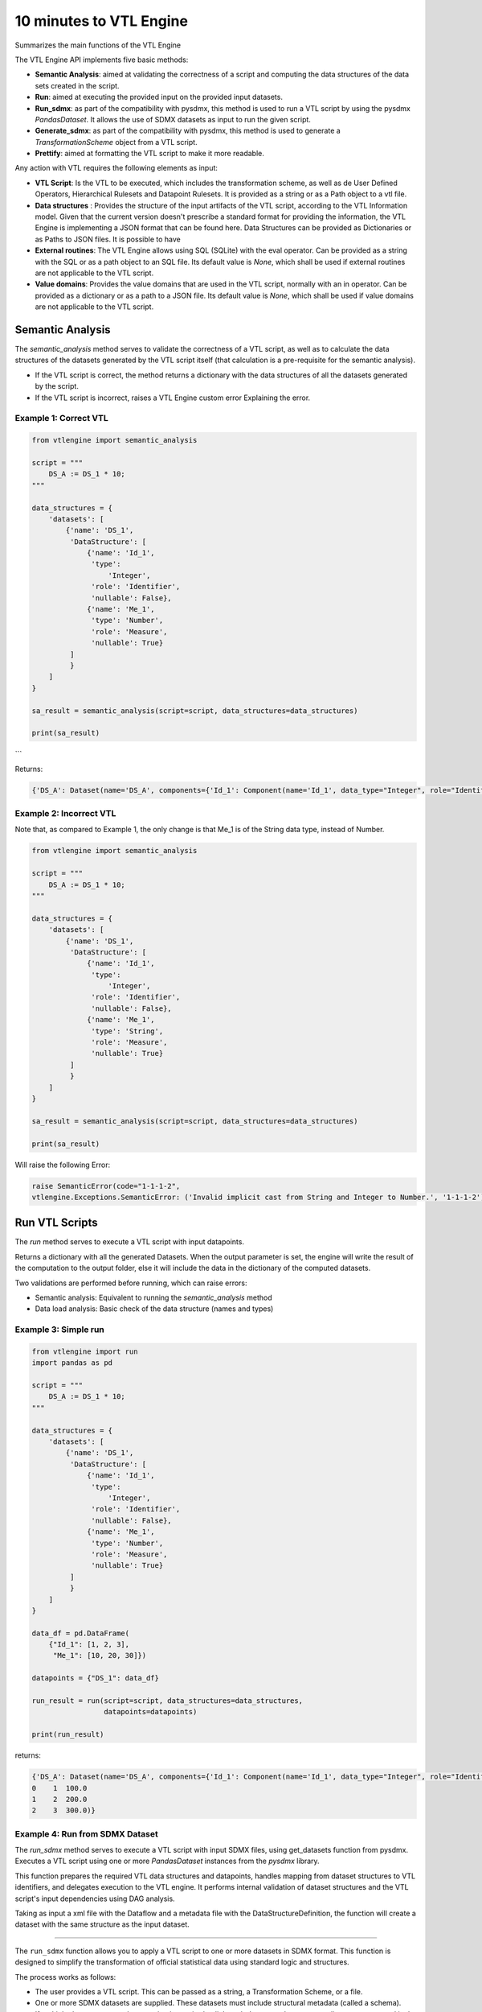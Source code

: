 ########################
10 minutes to VTL Engine
########################

Summarizes the main functions of the VTL Engine

The VTL Engine API implements five basic methods:

* **Semantic Analysis**: aimed at validating the correctness of a script and computing the data
  structures of the data sets created in the script.
* **Run**: aimed at executing the provided input on the provided input datasets.
* **Run_sdmx**: as part of the compatibility with pysdmx, this method is used to run a VTL script by using the pysdmx `PandasDataset`.
  It allows the use of SDMX datasets as input to run the given script.
* **Generate_sdmx**: as part of the compatibility with pysdmx, this method is used to generate a `TransformationScheme` object from a
  VTL script.
* **Prettify**: aimed at formatting the VTL script to make it more readable.

Any action with VTL requires the following elements as input:

* **VTL Script**: Is the VTL to be executed, which includes the transformation scheme, as well as de
  User Defined Operators, Hierarchical Rulesets and Datapoint Rulesets. It is provided as a string
  or as a Path object to a vtl file.
* **Data structures** : Provides the structure of the input artifacts of the VTL script, according to
  the VTL Information model. Given that the current version doesn't prescribe a standard format for
  providing the information, the VTL Engine is implementing a JSON format that can be found here.
  Data Structures can be provided as Dictionaries or as Paths to JSON files. It is possible to have
* **External routines**: The VTL Engine allows using SQL (SQLite) with the eval operator. Can be
  provided as a string with the SQL or as a path object to an SQL file. Its default value is `None`,
  which shall be used if external routines are not applicable to the VTL script.
* **Value domains**: Provides the value domains that are used in the VTL script, normally with an in
  operator. Can be provided as a dictionary or as a path to a JSON file. Its default value
  is `None`, which shall be used if value domains are not applicable to the VTL script.

*****************
Semantic Analysis
*****************
The `semantic_analysis` method serves to validate the correctness of a VTL script, as well as to
calculate the data structures of the datasets generated by the VTL script itself (that calculation
is a pre-requisite for the semantic analysis).

* If the VTL script is correct, the method returns a dictionary with the data structures of all the
  datasets generated by the script.
* If the VTL script is incorrect, raises a VTL Engine custom error Explaining the error.

======================
Example 1: Correct VTL
======================

.. code-block:: python

    from vtlengine import semantic_analysis

    script = """
        DS_A := DS_1 * 10;
    """

    data_structures = {
        'datasets': [
            {'name': 'DS_1',
             'DataStructure': [
                 {'name': 'Id_1',
                  'type':
                      'Integer',
                  'role': 'Identifier',
                  'nullable': False},
                 {'name': 'Me_1',
                  'type': 'Number',
                  'role': 'Measure',
                  'nullable': True}
             ]
             }
        ]
    }

    sa_result = semantic_analysis(script=script, data_structures=data_structures)

    print(sa_result)

```

Returns:

.. code-block:: python

    {'DS_A': Dataset(name='DS_A', components={'Id_1': Component(name='Id_1', data_type="Integer", role="Identifier", nullable=False), 'Me_1': Component(name='Me_1', data_type="Number", role="Measure", nullable=True)}, data=None)}

========================
Example 2: Incorrect VTL
========================

Note that, as compared to Example 1, the only change is that Me_1 is of the String
data type, instead of Number.

.. code-block:: python

    from vtlengine import semantic_analysis

    script = """
        DS_A := DS_1 * 10;
    """

    data_structures = {
        'datasets': [
            {'name': 'DS_1',
             'DataStructure': [
                 {'name': 'Id_1',
                  'type':
                      'Integer',
                  'role': 'Identifier',
                  'nullable': False},
                 {'name': 'Me_1',
                  'type': 'String',
                  'role': 'Measure',
                  'nullable': True}
             ]
             }
        ]
    }

    sa_result = semantic_analysis(script=script, data_structures=data_structures)

    print(sa_result)


Will raise the following Error:

.. code-block:: python

    raise SemanticError(code="1-1-1-2",
    vtlengine.Exceptions.SemanticError: ('Invalid implicit cast from String and Integer to Number.', '1-1-1-2')


*****************
Run VTL Scripts
*****************

The `run` method serves to execute a VTL script with input datapoints.

Returns a dictionary with all the generated Datasets.
When the output parameter is set, the engine will write the result of the computation to the output
folder, else it will include the data in the dictionary of the computed datasets.

Two validations are performed before running, which can raise errors:

* Semantic analysis: Equivalent to running the `semantic_analysis` method
* Data load analysis: Basic check of the data structure (names and types)

=====================
Example 3: Simple run
=====================

.. code-block:: python

    from vtlengine import run
    import pandas as pd

    script = """
        DS_A := DS_1 * 10;
    """

    data_structures = {
        'datasets': [
            {'name': 'DS_1',
             'DataStructure': [
                 {'name': 'Id_1',
                  'type':
                      'Integer',
                  'role': 'Identifier',
                  'nullable': False},
                 {'name': 'Me_1',
                  'type': 'Number',
                  'role': 'Measure',
                  'nullable': True}
             ]
             }
        ]
    }

    data_df = pd.DataFrame(
        {"Id_1": [1, 2, 3],
         "Me_1": [10, 20, 30]})

    datapoints = {"DS_1": data_df}

    run_result = run(script=script, data_structures=data_structures,
                     datapoints=datapoints)

    print(run_result)


returns:

.. code-block:: python

    {'DS_A': Dataset(name='DS_A', components={'Id_1': Component(name='Id_1', data_type="Integer", role="Identifier", nullable=False), 'Me_1': Component(name='Me_1', data_type="Number", role="Measure", nullable=True)}, data=  Id_1   Me_1
    0    1  100.0
    1    2  200.0
    2    3  300.0)}

================================
Example 4: Run from SDMX Dataset
================================

The `run_sdmx` method serves to execute a VTL script with input SDMX files, using get_datasets function from pysdmx.
Executes a VTL script using one or more `PandasDataset` instances from the `pysdmx` library.

This function prepares the required VTL data structures and datapoints, handles mapping from dataset structures to VTL identifiers,
and delegates execution to the VTL engine. It performs internal validation of dataset structures and the VTL script's input dependencies using DAG analysis.

Taking as input a xml file with the Dataflow and a metadata file with the DataStructureDefinition,
the function will create a dataset with the same structure as the input dataset.

--------------------------------------------------------------------------------------------------------------------

The ``run_sdmx`` function allows you to apply a VTL script to one or more datasets in SDMX format.
This function is designed to simplify the transformation of official statistical data using standard logic and structures.

The process works as follows:

- The user provides a VTL script. This can be passed as a string, a Transformation Scheme, or a file.
- One or more SDMX datasets are supplied. These datasets must include structural metadata (called a schema).
- If multiple datasets are used, a mapping is required to link each dataset to the corresponding name expected in the script.
- The function checks that all inputs are valid, converts them into VTL-compatible format, and then executes the script.
- The result is a new dataset (or several) generated by the logic defined in the VTL script.

Optional settings include:
- Providing value domains for data validation.
- Using external routines from an external file.
- Controlling how time is formatted in the output.
- Saving the result to a specified output folder.
- Filtering results to only return those marked as “persistent” in the VTL script.

-----------------------------------------------------------------------------------------------------------------------

.. code-block:: python

    from pathlib import Path

    from pysdmx.io import get_datasets

    from vtlengine import run_sdmx

    data = Path("Docs/_static/dataflow.xml")
    structure = Path("Docs/_static/metadata.xml")
    datasets = get_datasets(data, structure)
    script = "DS_r := DS_1 [calc Me_4 := OBS_VALUE];"
    run_sdmx(script, datasets)


returns:

.. code-block:: python
    {'DS_r': Dataset(name='DS_r', components={'DIM_1': {"name": "DIM_1", "data_type": "String", "role": "Identifier", "nullable": false}, 'DIM_2': {"name": "DIM_2", "data_type": "String", "role": "Identifier", "nullable": false}, 'OBS_VALUE': {"name": "OBS_VALUE", "data_type": "String", "role": "Measure", "nullable": true}, 'Me_4': {"name": "Me_4", "data_type": "String", "role": "Measure", "nullable": true}},
    data=  DIM_1 DIM_2     OBS_VALUE          Me_4
    0     A     A
    1     A     B
    2     B     B  14206.490766  14206.490766
    3     C     B
    4     C     C
    5     C     D  29929.036014  29929.036014
    6     D     D
    7     E     D
    8     E     E  31040.395041  31040.395041
    9     F     E                            )}

As part with the compatibility with pysdmx, the function can also be used by taking as input a
TransformationScheme object. If we do not include a mapping, VTL must have a single input, and data file must have only one dataset:

.. code-block:: python

    from pysdmx.io import get_datasets
    from pysdmx.model.vtl import TransformationScheme, Transformation
    from vtlengine import run_sdmx

    data = Path(__file__).parent / "dataflow.xml"
    structure = Path(__file__).parent / "metadata.xml"
    datasets = get_datasets(data, structure)
    script = TransformationScheme(
        id="TS1",
        version="1.0",
        agency="MD",
        vtl_version="2.1",
        items=[
            Transformation(
                id="T1",
                uri=None,
                urn=None,
                name=None,
                description=None,
                expression="DSD_1 [calc Me_4 := OBS_VALUE];",
                is_persistent=False,
                result="DS_r",
                annotations=(),
            )
        ],
    )
    run_sdmx(script, datasets=datasets)

returns:
.. code-block:: python
    {'DS_r': Dataset(name='DS_r', components={'DIM_1': {"name": "DIM_1", "data_type": "String", "role": "Identifier", "nullable": false}, 'DIM_2': {"name": "DIM_2", "data_type": "String", "role": "Identifier", "nullable": false}, 'OBS_VALUE': {"name": "OBS_VALUE", "data_type": "String", "role": "Measure", "nullable": true}, 'Me_4': {"name": "Me_4", "data_type": "String", "role": "Measure", "nullable": true}},
    data=  DIM_1 DIM_2     OBS_VALUE          Me_4
    0     A     A
    1     A     B
    2     B     B  14206.490766  14206.490766
    3     C     B
    4     C     C
    5     C     D  29929.036014  29929.036014
    6     D     D
    7     E     D
    8     E     E  31040.395041  31040.395041
    9     F     E                            )}
It can be also performed with two or more Transformation objects:

.. code-block:: python
    from pysdmx.io import get_datasets
    from pysdmx.model.vtl import TransformationScheme, Transformation
    from vtlengine import run_sdmx

    data = Path(__file__).parent / "dataflow.xml"
    structure = Path(__file__).parent / "metadata.xml"
    datasets = get_datasets(data, structure)
    script = TransformationScheme(
        id="TS1",
        version="1.0",
        agency="MD",
        vtl_version="2.1",
        items=[
            Transformation(
                id="T1",
                uri=None,
                urn=None,
                name=None,
                description=None,
                expression="DSD_1 [calc Me_4 := OBS_VALUE];",
                is_persistent=False,
                result="DS_r",
                annotations=(),
            ),
            Transformation(
                id="T2",
                uri=None,
                urn=None,
                name=None,
                description=None,
                expression="DSD_1 [rename OBS_VALUE to Me_5];",
                is_persistent=False,
                result="DS_r",
                annotations=(),
            )
        ],
    )
    run_sdmx(script, datasets=datasets)

returns:

.. code-block:: python
    {'DS_r': Dataset(name='DS_r', components={'DIM_1': {"name": "DIM_1", "data_type": "String", "role": "Identifier", "nullable": false}, 'DIM_2': {"name": "DIM_2", "data_type": "String", "role": "Identifier", "nullable": false}, 'Me_5': {"name": "Me_5", "data_type": "String", "role": "Measure", "nullable": true}},
    data=  DIM_1 DIM_2          Me_5
    0     A     A
    1     A     B
    2     B     B  14206.490766
    3     C     B
    4     C     C
    5     C     D  29929.036014
    6     D     D
    7     E     D
    8     E     E  31040.395041
    9     F     E              )}

Finally, the mapping information is used to map the SDMX input dataset to the VTL input dataset by using the VTLDataflowMapping
object from pysdmx or a dictionary.

.. code-block:: python

    from pysdmx.io import get_datasets
    from pysdmx.model.vtl import TransformationScheme, Transformation
    from pysdmx.model.vtl import VTLDataflowMapping
    from vtlengine import run_sdmx

    data = Path("Docs/_static/dataflow.xml")
    structure = Path("Docs/_static/metadata.xml")
    datasets = get_datasets(data, structure)
    script = TransformationScheme(
        id="TS1",
        version="1.0",
        agency="MD",
        vtl_version="2.1",
        items=[
            Transformation(
                id="T1",
                uri=None,
                urn=None,
                name=None,
                description=None,
                expression="DSD_1 [calc Me_4 := OBS_VALUE]",
                is_persistent=False,
                result="DS_r",
                annotations=(),
            ),
        ],
    )
    # Mapping using VTLDataflowMapping object:
    mapping = VtlDataflowMapping(
            dataflow="urn:sdmx:org.sdmx.infomodel.datastructure.Dataflow=MD:TEST_DF(1.0)",
            dataflow_alias="DS_1",
            id="VTL_MAP_1",
        )

    # Mapping using dictionary:
    mapping = {
    "Dataflow=MD:TEST_DF(1.0)": "DSD_1"
    }
    run_sdmx(script, datasets, mapping=mapping)



Files used in the example can be found here:

- :download:`dataflow.xml <_static/dataflow.xml>`
- :download:`metadata.xml <_static/metadata.xml>`

********
Prettify
********

The `prettify` method serves to format a VTL script to make it more readable.

.. code-block:: python

    from vtlengine import prettify
    script = """
        define hierarchical ruleset accountingEntry (variable rule ACCOUNTING_ENTRY) is
                        B = C - D errorcode "Balance (credit-debit)" errorlevel 4;
                        N = A - L errorcode "Net (assets-liabilities)" errorlevel 4
                    end hierarchical ruleset;

        DS_r := check_hierarchy(BOP, accountingEntry rule ACCOUNTING_ENTRY dataset);
        """
    prettified_script = prettify(script)
    print(prettified_script)

returns:

.. code-block:: python

    """
    define hierarchical ruleset accountingEntry(variable rule ACCOUNTING_ENTRY) is
        B = C - D
	    errorcode "Balance (credit-debit)"
	    errorlevel 4;

	    N = A - L
	    errorcode "Net (assets-liabilities)"
	    errorlevel 4
    end hierarchical ruleset;

    DS_r :=
	    check_hierarchy(
		    BOP,
		    accountingEntry,
		    rule ACCOUNTING_ENTRY);
    """

For more information on usage, please refer to the `API documentation <https://docs.vtlengine.meaningfuldata.eu/api.html>`_
